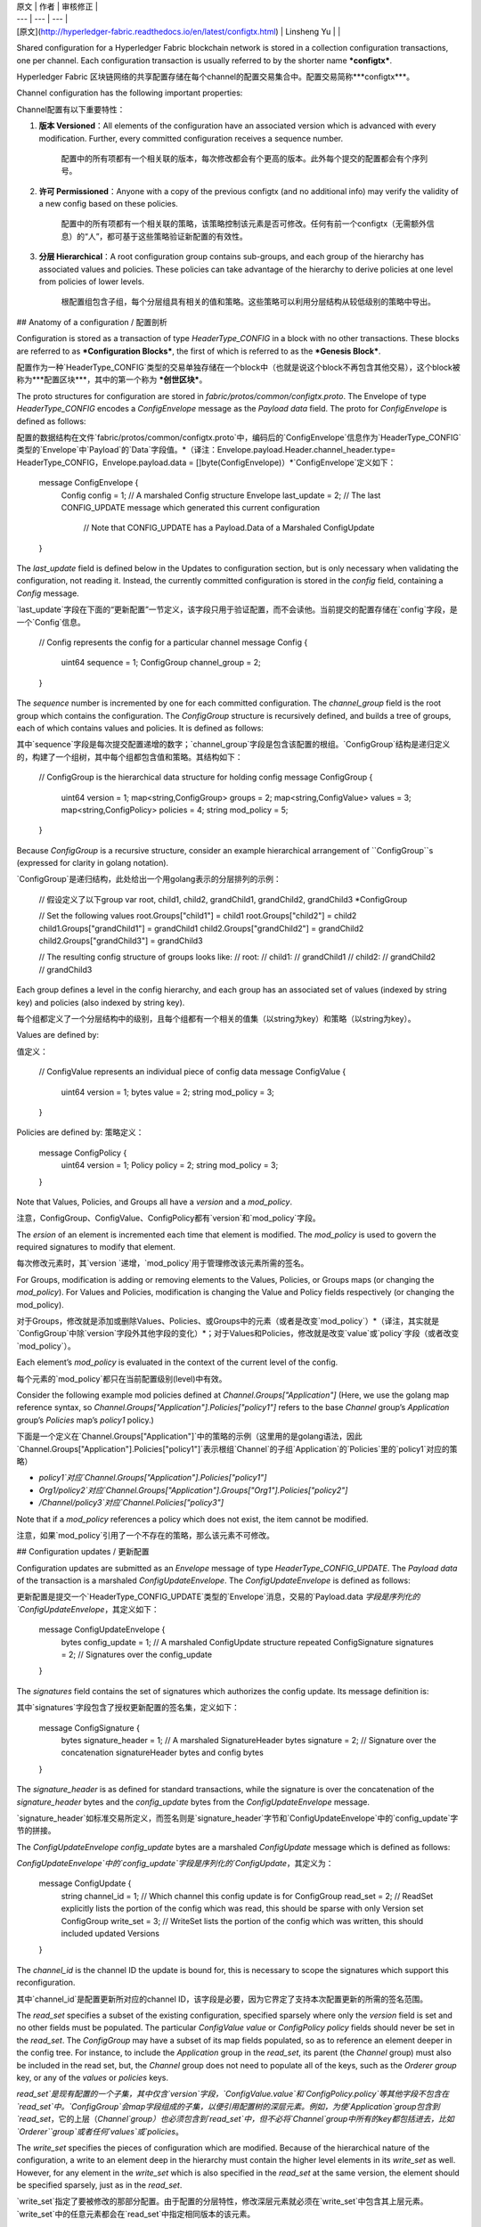 
| 原文 | 作者 | 审核修正 |
| --- | --- | --- |
| [原文](http://hyperledger-fabric.readthedocs.io/en/latest/configtx.html) | Linsheng Yu |  |


Shared configuration for a Hyperledger Fabric blockchain network is stored in a collection configuration transactions, one per channel. Each configuration transaction is usually referred to by the shorter name ***configtx***.

Hyperledger Fabric 区块链网络的共享配置存储在每个channel的配置交易集合中。配置交易简称***configtx***。

Channel configuration has the following important properties:

Channel配置有以下重要特性：

1. **版本 Versioned**：All elements of the configuration have an associated version which is advanced with every modification. Further, every committed configuration receives a sequence number.
	
	配置中的所有项都有一个相关联的版本，每次修改都会有个更高的版本。此外每个提交的配置都会有个序列号。
2. **许可 Permissioned**：Anyone with a copy of the previous configtx (and no additional info) may verify the validity of a new config based on these policies.
	
	配置中的所有项都有一个相关联的策略，该策略控制该元素是否可修改。任何有前一个configtx（无需额外信息）的“人”，都可基于这些策略验证新配置的有效性。
3. **分层 Hierarchical**：A root configuration group contains sub-groups, and each group of the hierarchy has associated values and policies. These policies can take advantage of the hierarchy to derive policies at one level from policies of lower levels.

	根配置组包含子组，每个分层组具有相关的值和策略。这些策略可以利用分层结构从较低级别的策略中导出。

## Anatomy of a configuration / 配置剖析

Configuration is stored as a transaction of type `HeaderType_CONFIG` in a block with no other transactions. These blocks are referred to as ***Configuration Blocks***, the first of which is referred to as the ***Genesis Block***.

配置作为一种`HeaderType_CONFIG`类型的交易单独存储在一个block中（也就是说这个block不再包含其他交易），这个block被称为***配置区块***，其中的第一个称为 ***创世区块***。

The proto structures for configuration are stored in `fabric/protos/common/configtx.proto`. The Envelope of type `HeaderType_CONFIG` encodes a `ConfigEnvelope` message as the `Payload` `data` field. The proto for `ConfigEnvelope` is defined as follows:

配置的数据结构在文件`fabric/protos/common/configtx.proto`中，编码后的`ConfigEnvelope`信息作为`HeaderType_CONFIG`类型的`Envelope`中`Payload`的`Data`字段值。*（译注：Envelope.payload.Header.channel_header.type= HeaderType_CONFIG，Envelope.payload.data = []byte(ConfigEnvelope)）*`ConfigEnvelope`定义如下：

	message ConfigEnvelope {
	    Config config = 1;        // A marshaled Config structure
	    Envelope last_update = 2; // The last CONFIG_UPDATE message which generated this current configuration
	                              // Note that CONFIG_UPDATE has a Payload.Data of a Marshaled ConfigUpdate
	}

The `last_update` field is defined below in the Updates to configuration section, but is only necessary when validating the configuration, not reading it. Instead, the currently committed configuration is stored in the `config` field, containing a `Config` message.

`last_update`字段在下面的“更新配置”一节定义，该字段只用于验证配置，而不会读他。当前提交的配置存储在`config`字段，是一个`Config`信息。
	
	// Config represents the config for a particular channel
	message Config {
	    uint64 sequence = 1;
	    ConfigGroup channel_group = 2;
	}

The `sequence` number is incremented by one for each committed configuration. The `channel_group` field is the root group which contains the configuration. The `ConfigGroup` structure is recursively defined, and builds a tree of groups, each of which contains values and policies. It is defined as follows:

其中`sequence`字段是每次提交配置递增的数字；`channel_group`字段是包含该配置的根组。`ConfigGroup`结构是递归定义的，构建了一个组树，其中每个组都包含值和策略。其结构如下：

	// ConfigGroup is the hierarchical data structure for holding config
	message ConfigGroup {
	    uint64 version = 1;
	    map<string,ConfigGroup> groups = 2;
	    map<string,ConfigValue> values = 3;
	    map<string,ConfigPolicy> policies = 4;
	    string mod_policy = 5;
	}

Because `ConfigGroup` is a recursive structure, consider an example hierarchical arrangement of ``ConfigGroup``s (expressed for clarity in golang notation).

`ConfigGroup`是递归结构，此处给出一个用golang表示的分层排列的示例：

	// 假设定义了以下group
	var root, child1, child2, grandChild1, grandChild2, grandChild3 *ConfigGroup
	
	// Set the following values
	root.Groups["child1"] = child1
	root.Groups["child2"] = child2
	child1.Groups["grandChild1"] = grandChild1
	child2.Groups["grandChild2"] = grandChild2
	child2.Groups["grandChild3"] = grandChild3
	
	// The resulting config structure of groups looks like:
	// root:
	//     child1:
	//         grandChild1
	//     child2:
	//         grandChild2
	//         grandChild3

Each group defines a level in the config hierarchy, and each group has an associated set of values (indexed by string key) and policies (also indexed by string key).

每个组都定义了一个分层结构中的级别，且每个组都有一个相关的值集（以string为key）和策略（以string为key）。

Values are defined by:

值定义：

	// ConfigValue represents an individual piece of config data
	message ConfigValue {
	    uint64 version = 1;
	    bytes value = 2;
	    string mod_policy = 3;
	}

Policies are defined by:
策略定义：

	message ConfigPolicy {
	    uint64 version = 1;
	    Policy policy = 2;
	    string mod_policy = 3;
	}

Note that Values, Policies, and Groups all have a `version` and a `mod_policy`.

注意，ConfigGroup、ConfigValue、ConfigPolicy都有`version`和`mod_policy`字段。

The `ersion` of an element is incremented each time that element is modified. The `mod_policy` is used to govern the required signatures to modify that element. 

每次修改元素时，其`version `递增，`mod_policy`用于管理修改该元素所需的签名。

For Groups, modification is adding or removing elements to the Values, Policies, or Groups maps (or changing the `mod_policy`). For Values and Policies, modification is changing the Value and Policy fields respectively (or changing the mod_policy). 

对于Groups，修改就是添加或删除Values、Policies、或Groups中的元素（或者是改变`mod_policy`）*（译注，其实就是`ConfigGroup`中除`version`字段外其他字段的变化）*；对于Values和Policies，修改就是改变`value`或`policy`字段（或者改变`mod_policy`）。

Each element’s `mod_policy` is evaluated in the context of the current level of the config.
 
每个元素的`mod_policy`都只在当前配置级别(level)中有效。

Consider the following example mod policies defined at `Channel.Groups["Application"]` (Here, we use the golang map reference syntax, so `Channel.Groups["Application"].Policies["policy1"]` refers to the base `Channel` group’s `Application` group’s `Policies` map’s `policy1` policy.)

下面是一个定义在`Channel.Groups["Application"]`中的策略的示例（这里用的是golang语法，因此`Channel.Groups["Application"].Policies["policy1"]`表示根组`Channel`的子组`Application`的`Policies`里的`policy1`对应的策略）

* `policy1`对应`Channel.Groups["Application"].Policies["policy1"]`
* `Org1/policy2`对应`Channel.Groups["Application"].Groups["Org1"].Policies["policy2"]`
* `/Channel/policy3`对应`Channel.Policies["policy3"]`

Note that if a `mod_policy` references a policy which does not exist, the item cannot be modified.

注意，如果`mod_policy`引用了一个不存在的策略，那么该元素不可修改。

## Configuration updates / 更新配置

Configuration updates are submitted as an `Envelope` message of type `HeaderType_CONFIG_UPDATE`. The `Payload` `data` of the transaction is a marshaled `ConfigUpdateEnvelope`. The `ConfigUpdateEnvelope` is defined as follows:

更新配置是提交一个`HeaderType_CONFIG_UPDATE`类型的`Envelope`消息，交易的`Payload.data `字段是序列化的`ConfigUpdateEnvelope`，其定义如下：

	message ConfigUpdateEnvelope {
	    bytes config_update = 1;                 // A marshaled ConfigUpdate structure
	    repeated ConfigSignature signatures = 2; // Signatures over the config_update
	}

The `signatures` field contains the set of signatures which authorizes the config update. Its message definition is:

其中`signatures`字段包含了授权更新配置的签名集，定义如下：

	message ConfigSignature {
	    bytes signature_header = 1; // A marshaled SignatureHeader
	    bytes signature = 2;        // Signature over the concatenation signatureHeader bytes and config bytes
	}

The `signature_header` is as defined for standard transactions, while the signature is over the concatenation of the `signature_header` bytes and the `config_update` bytes from the `ConfigUpdateEnvelope` message.

`signature_header`如标准交易所定义，而签名则是`signature_header`字节和`ConfigUpdateEnvelope`中的`config_update`字节的拼接。

The `ConfigUpdateEnvelope` `config_update` bytes are a marshaled `ConfigUpdate` message which is defined as follows:

`ConfigUpdateEnvelope`中的`config_update`字段是序列化的`ConfigUpdate`，其定义为：

	message ConfigUpdate {
	    string channel_id = 1;     // Which channel this config update is for
	    ConfigGroup read_set = 2;  // ReadSet explicitly lists the portion of the config which was read, this should be sparse with only Version set
	    ConfigGroup write_set = 3; // WriteSet lists the portion of the config which was written, this should included updated Versions
	}

The `channel_id` is the channel ID the update is bound for, this is necessary to scope the signatures which support this reconfiguration.

其中`channel_id`是配置更新所对应的channel ID，该字段是必要，因为它界定了支持本次配置更新的所需的签名范围。

The `read_set` specifies a subset of the existing configuration, specified sparsely where only the `version` field is set and no other fields must be populated. The particular `ConfigValue` `value` or `ConfigPolicy` `policy` fields should never be set in the `read_set`. The `ConfigGroup` may have a subset of its map fields populated, so as to reference an element deeper in the config tree. For instance, to include the `Application` group in the `read_set`, its parent (the `Channel` group) must also be included in the read set, but, the `Channel` group does not need to populate all of the keys, such as the `Orderer` `group` key, or any of the `values` or `policies` keys.

`read_set`是现有配置的一个子集，其中仅含`version`字段，`ConfigValue.value`和`ConfigPolicy.policy`等其他字段不包含在`read_set`中。`ConfigGroup`会map字段组成的子集，以便引用配置树的深层元素。例如，为使`Application`group包含到`read_set`，它的上层（`Channel`group）也必须包含到`read_set`中，但不必将`Channel`group中所有的key都包括进去，比如`Orderer``group`或者任何`values`或`policies`。

The `write_set` specifies the pieces of configuration which are modified. Because of the hierarchical nature of the configuration, a write to an element deep in the hierarchy must contain the higher level elements in its `write_set` as well. However, for any element in the `write_set` which is also specified in the `read_set` at the same version, the element should be specified sparsely, just as in the `read_set`.

`write_set`指定了要被修改的那部分配置。由于配置的分层特性，修改深层元素就必须在`write_set`中包含其上层元素。`write_set`中的任意元素都会在`read_set`中指定相同版本的该元素。

For example, given the configuration:

例如，给出如下配置：

	Channel: (version 0)
	    Orderer (version 0)
	    Appplication (version 3)
	       Org1 (version 2)
	       
To submit a configuration update which modifies `Org1`, the `read_set` would be:
	       
修改`Org1`提交的`read_set`应为：
	
	Channel: (version 0)
	    Application: (version 3)

and the write_set would be

对应的`write_set`应是：

	Channel: (version 0)
	    Application: (version 3)
	        Org1 (version 3)

When the `CONFIG_UPDATE` is received, the orderer computes the resulting `CONFIG` by doing the following:
	  
接收到`CONFIG_UPDATE`后，orderer会通过以下步骤计算`CONFIG`结果：

1. Verifies the `channel_id` and `read_set`. All elements in the `read_set` must exist at the given versions.
	
	校验`channel_id`和`read_set`，`read_set`中所有元素必须存在对应的版本。
2. Computes the update set by collecting all elements in the `write_set` which do not appear at the same version in the `read_set`.
	
	收集`read_set`与`write_set`中版本不一致的元素，计算更新集。
3. Verifies that each element in the update set increments the version number of the element update by exactly 1.

	校验更新集中的元素的版本号是否递增1
4. Verifies that the signature set attached to the `ConfigUpdateEnvelope` satisfies the `mod_policy` for each element in the update set.
	
	校验更新集中每个元素，`ConfigUpdateEnvelope`的签名满足`mod_policy`。
5. Computes a new complete version of the config by applying the update set to the current config.
	
	通过将更新集应用于当前配置，计算该配置的完整新版本
6. 	Writes the new config into a `ConfigEnvelope` which includes the `CONFIG_UPDATE` as the `last_update` field and the new config encoded in the `config` field, along with the incremented `sequence` value.
	
	将新配置写成`ConfigEnvelope`作为`CONFIG_UPDATE`赋给`last_update`字段，新的配置赋给`config`字段，`sequence`字段自增。
7. Writes the new `ConfigEnvelope` into a `Envelope` of type `CONFIG`, and ultimately writes this as the sole transaction in a new configuration block.

	将`ConfigEnvelope`写成`CONFIG`类型的`Envelope`，最终将此作为唯一交易写入配置区块。、

When the peer (or any other receiver for `Deliver`) receives this configuration block, it should verify that the config was appropriately validated by applying the last_update message to the current config and verifying that the orderer-computed `config` field contains the correct new configuration.
	
当peer（或者任意其他接收`Deliver`者）接收到这个配置区块后，就会通过将`last_update`信息应用到当前配置并校验orderer计算的`config`字段是否包含正确的新配置，来验证该配置是否被正确校验。

## Permitted configuration groups and values / 组和值得配置许可

Any valid configuration is a subset of the following configuration. Here we use the notation `peer.<MSG>` to define a `ConfigValue` whose `value` field is a marshaled proto message of name `<MSG>` defined in `fabric/protos/peer/configuration.proto`. The notations `common.<MSG>`, `msp.<MSG>`, and `orderer.<MSG>` correspond similarly, but with their messages defined in `fabric/protos/common/configuration.proto`, `fabric/protos/msp/mspconfig.proto`, and `fabric/protos/orderer/configuration.proto` respectively.

有效的配置都是下面配置的子集。在此，用`peer.<MSG>`表示一个`ConfigValue`，其`value`字段是称为`<MSG>`的序列化后的信息，定义在`fabric/protos/peer/configuration.proto`。`common.<MSG>`，`msp.<MSG>`和`orderer.<MSG>`分别定义在`fabric/protos/common/configuration.proto`，`fabric/protos/msp/mspconfig.proto`和`fabric/protos/orderer/configuration.proto`。

Note, that the keys `{{org_name}}` and `{{consortium_name}}` represent arbitrary names, and indicate an element which may be repeated with different names.

注意，下面的`{{org_name}}` 和 `{{consortium_name}}`是任意的名字，表示可以重复使用不同名称的元素。
	
	&ConfigGroup{
	    Groups: map<string, *ConfigGroup> {
	        "Application":&ConfigGroup{
	            Groups:map<String, *ConfigGroup> {
	                {{org_name}}:&ConfigGroup{
	                    Values:map<string, *ConfigValue>{
	                        "MSP":msp.MSPConfig,
	                        "AnchorPeers":peer.AnchorPeers,
	                    },
	                },
	            },
	        },
	        "Orderer":&ConfigGroup{
	            Groups:map<String, *ConfigGroup> {
	                {{org_name}}:&ConfigGroup{
	                    Values:map<string, *ConfigValue>{
	                        "MSP":msp.MSPConfig,
	                    },
	                },
	            },
	
	            Values:map<string, *ConfigValue> {
	                "ConsensusType":orderer.ConsensusType,
	                "BatchSize":orderer.BatchSize,
	                "BatchTimeout":orderer.BatchTimeout,
	                "KafkaBrokers":orderer.KafkaBrokers,
	            },
	        },
	        "Consortiums":&ConfigGroup{
	            Groups:map<String, *ConfigGroup> {
	                {{consortium_name}}:&ConfigGroup{
	                    Groups:map<string, *ConfigGroup> {
	                        {{org_name}}:&ConfigGroup{
	                            Values:map<string, *ConfigValue>{
	                                "MSP":msp.MSPConfig,
	                            },
	                        },
	                    },
	                    Values:map<string, *ConfigValue> {
	                        "ChannelCreationPolicy":common.Policy,
	                    }
	                },
	            },
	        },
	    },
	
	    Values: map<string, *ConfigValue> {
	        "HashingAlgorithm":common.HashingAlgorithm,
	        "BlockHashingDataStructure":common.BlockDataHashingStructure,
	        "Consortium":common.Consortium,
	        "OrdererAddresses":common.OrdererAddresses,
	    },
	}

## Orderer system channel configuration / Order channel 配置

The ordering system channel needs to define ordering parameters, and consortiums for creating channels. There must be exactly one ordering system channel for an ordering service, and it is the first channel to be created (or more accurately bootstrapped). It is recommended never to define an Application section inside of the ordering system channel genesis configuration, but may be done for testing. Note that any member with read access to the ordering system channel may see all channel creations, so this channel’s access should be restricted.

ordering系统channel定义了创建channel的ordering参数和consortiums。ordering service必须有一个ordering系统channel，这是被创建的第一个channel。建议不要在ordering系统channel初始配置中定义application部分，但是测试是可以这么做。注意，任何对ordering系统channel有读权限的成员都可以查看所有channel创建，因此channel的访问应受限制。

The ordering parameters are defined as the following subset of config:

ordering参数定义如下：

	&ConfigGroup{
	    Groups: map<string, *ConfigGroup> {
	        "Orderer":&ConfigGroup{
	            Groups:map<String, *ConfigGroup> {
	                {{org_name}}:&ConfigGroup{
	                    Values:map<string, *ConfigValue>{
	                        "MSP":msp.MSPConfig,
	                    },
	                },
	            },
	
	            Values:map<string, *ConfigValue> {
	                "ConsensusType":orderer.ConsensusType,
	                "BatchSize":orderer.BatchSize,
	                "BatchTimeout":orderer.BatchTimeout,
	                "KafkaBrokers":orderer.KafkaBrokers,
	            },
	        },
	    },

Each organization participating in ordering has a group element under the `Orderer` group. This group defines a single parameter `MSP` which contains the cryptographic identity information for that organization. The `Values` of the `Orderer` group determine how the ordering nodes function. They exist per channel, so `orderer.BatchTimeout` for instance may be specified differently on one channel than another.

ordering中的每个组织都在`Orderer`组下有一个组元素，这个组定义了一个`MSP`参数，这个参数包含该组织的加密身份信息。`Orderer`组中的`Values`决定了ordering节点的功能。他们存在于每个channel中，所以像`orderer.BatchTimeout`就可在不同channel中指定不同值。

At startup, the orderer is faced with a filesystem which contains information for many channels. The orderer identifies the system channel by identifying the channel with the consortiums group defined. The consortiums group has the following structure.

启动时，orderer面对含有很多channel信息的文件系统，orderer通过识别带有consortiums组定义的channel来标识系统channel。consortiums组结构如下。
	
	&ConfigGroup{
	    Groups: map<string, *ConfigGroup> {
	        "Consortiums":&ConfigGroup{
	            Groups:map<String, *ConfigGroup> {
	                {{consortium_name}}:&ConfigGroup{
	                    Groups:map<string, *ConfigGroup> {
	                        {{org_name}}:&ConfigGroup{
	                            Values:map<string, *ConfigValue>{
	                                "MSP":msp.MSPConfig,
	                            },
	                        },
	                    },
	                    Values:map<string, *ConfigValue> {
	                        "ChannelCreationPolicy":common.Policy,
	                    }
	                },
	            },
	        },
	    },
	},

Note that each consortium defines a set of members, just like the organizational members for the ordering orgs. Each consortium also defines a `ChannelCreationPolicy`. This is a policy which is applied to authorize channel creation requests. Typically, this value will be set to an `ImplicitMetaPolicy` requiring that the new members of the channel sign to authorize the channel creation. More details about channel creation follow later in this document.

注意，每个consortium定义一组成员，就行ordering组织的组织成员一样。每个consortium也都定义了一个`ChannelCreationPolicy`，它是一种应用于授权channel创建请求的策略，通常这个值设为`ImplicitMetaPolicy`，要求channel的新成员签名授权channel创建。有关channel创建更信息的内容，请参阅文档后面的内容。

## Application channel configuration / APP channel 配置

Application configuration is for channels which are designed for application type transactions. It is defined as follows:

应用程序配置用于为应用类型交易设计的channel。其定义如下：
	
	&ConfigGroup{
	    Groups: map<string, *ConfigGroup> {
	        "Application":&ConfigGroup{
	            Groups:map<String, *ConfigGroup> {
	                {{org_name}}:&ConfigGroup{
	                    Values:map<string, *ConfigValue>{
	                        "MSP":msp.MSPConfig,
	                        "AnchorPeers":peer.AnchorPeers,
	                    },
	                },
	            },
	        },
	    },
	}

Just like with the `Orderer` section, each organization is encoded as a group. However, instead of only encoding the `MSP` identity information, each org additionally encodes a list of `AnchorPeers`. This list allows the peers of different organizations to contact each other for peer gossip networking.

就像`Orderer`部分，每个组织被编码为一个组。然而，app channel不仅有`MSP`身份信息，每个组织都附加了一个`AnchorPeers`列表。这个列表允许不同组织的节点彼此联系。

The application channel encodes a copy of the orderer orgs and consensus options to allow for deterministic updating of these parameters, so the same `Orderer` section from the orderer system channel configuration is included. However from an application perspective this may be largely ignored.

应用程序channel通过对orderer组织和共识选项的编码，以允许对这些参数进行确定性更新，因此包含了orderer系统channel配置的相同`Orderer`部分。但从应用角度看，这会在很大程度上被忽略。

## Channel creation / 创建channel

When the orderer receives a `CONFIG_UPDATE` for a channel which does not exist, the orderer assumes that this must be a channel creation request and performs the following.

当Orderer 接收到对一个不存在的channel的`CONFIG_UPDATE`信息时，orderer就会假设这是个创建channel的请求并执行以下操作：

1. The orderer identifies the consortium which the channel creation request is to be performed for. It does this by looking at the `Consortium` value of the top level group.
	
	通过查看高层组中的`Consortium`值，orderer标识所要执行创建channel请求的consortium***（译注：这个词暂时不知翻译成什么好）***。
2. The orderer verifies that the organizations included in the `Application` group are a subset of the organizations included in the corresponding consortium and that the `ApplicationGroup` is set to `version` `1`.

	orderer验证Application组中的组织是对应的consortium中组织的一部分，并验证`ApplicationGroup`的版本是1。
3. The orderer verifies that if the consortium has members, that the new channel also has application members (creation consortiums and channels with no members is useful for testing only).

	orderer验证consortium是否有成员，新的channel也会有application成员（创建没有成员的consortiums和channel只用于测试）。
4. The orderer creates a template configuration by taking the `Orderer` group from the ordering system channel, and creating an `Application` group with the newly specified members and specifying its `mod_policy` to be the `ChannelCreationPolicy` as specified in the consortium config. Note that the policy is evaluated in the context of the new configuration, so a policy requiring `ALL` members, would require signatures from all the new channel members, not all the members of the consortium.

	orderer从ordering系统channel取得`Orderer`组，并创建一个包含新指定成员的`Application`组，并将其`mod_policy`指定为在consortium config中指定的`ChannelCreationPolicy`，从而创建一个模板配置。注意，这个策略（mod_policy）是基于新配置的上下文的，因此需要所有成员的策略就是要需要新channel中所有成员的签名，而不是consortium中的所有成员。
5. The orderer then applies the `CONFIG_UPDATE` as an update to this template configuration. Because the `CONFIG_UPDATE` applies modifications to the `Application` group (its `version` is 1), the config code validates these updates against the `ChannelCreationPolicy`. If the channel creation contains any other modifications, such as to an individual org’s anchor peers, the corresponding mod policy for the element will be invoked.

	orderer用`CONFIG_UPDATE`更新这个模板配置。因为`CONFIG_UPDATE`用于`Application`组（其版本是1）的修改，所以配置码根据`ChannelCreationPolicy`验证这些更新。如果channel创建包含任何其它修改，例如修改单个组织的锚节点，则调用该元素的相应mod策略。
6. The new `CONFIG` transaction with the new channel config is wrapped and sent for ordering on the ordering system channel. After ordering, the channel is created.

	带有新channel配置的`CONFIG`交易被包装并通过order系统channel发送到ordering，ordering之后channel就创建完成。